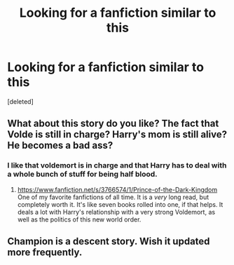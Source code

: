 #+TITLE: Looking for a fanfiction similar to this

* Looking for a fanfiction similar to this
:PROPERTIES:
:Score: 7
:DateUnix: 1402277346.0
:DateShort: 2014-Jun-09
:FlairText: Request
:END:
[deleted]


** What about this story do you like? The fact that Volde is still in charge? Harry's mom is still alive? He becomes a bad ass?
:PROPERTIES:
:Author: commando678
:Score: 4
:DateUnix: 1402281028.0
:DateShort: 2014-Jun-09
:END:

*** I like that voldemort is in charge and that Harry has to deal with a whole bunch of stuff for being half blood.
:PROPERTIES:
:Author: forcemon
:Score: 1
:DateUnix: 1402327607.0
:DateShort: 2014-Jun-09
:END:

**** [[https://www.fanfiction.net/s/3766574/1/Prince-of-the-Dark-Kingdom]] One of my favorite fanfictions of all time. It is a /very/ long read, but completely worth it. It's like seven books rolled into one, if that helps. It deals a lot with Harry's relationship with a very strong Voldemort, as well as the politics of this new world order.
:PROPERTIES:
:Author: jrfess
:Score: 1
:DateUnix: 1402353251.0
:DateShort: 2014-Jun-10
:END:


** Champion is a descent story. Wish it updated more frequently.
:PROPERTIES:
:Author: ryanvdb
:Score: 1
:DateUnix: 1402438660.0
:DateShort: 2014-Jun-11
:END:
